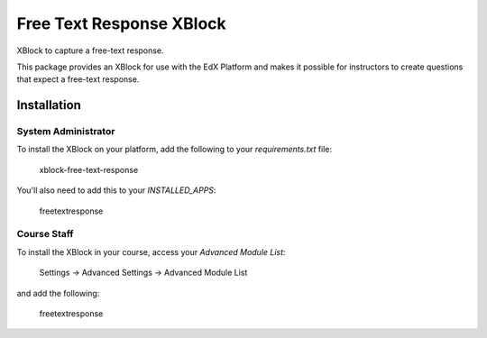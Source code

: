 Free Text Response XBlock
================================

XBlock to capture a free-text response.

|badge-ci|
|badge-coveralls|

This package provides an XBlock for use with the EdX Platform and makes
it possible for instructors to create questions that expect a
free-text response.


Installation
------------


System Administrator
~~~~~~~~~~~~~~~~~~~~

To install the XBlock on your platform,
add the following to your `requirements.txt` file:

    xblock-free-text-response

You'll also need to add this to your `INSTALLED_APPS`:

    freetextresponse


Course Staff
~~~~~~~~~~~~

To install the XBlock in your course,
access your `Advanced Module List`:

    Settings -> Advanced Settings -> Advanced Module List

and add the following:

    freetextresponse



.. |badge-coveralls| image:: https://coveralls.io/repos/github/Stanford-Online/xblock-free-text-response/badge.svg?branch=master
   :target: https://coveralls.io/github/Stanford-Online/xblock-free-text-response?branch=master
.. |badge-ci| image:: https://github.com/openedx/xblock-free-text-response/workflows/Python%20CI/badge.svg?branch=master
   :target: https://github.com/openedx/xblock-free-text-response/actions?query=workflow%3A%22Python+CI%22
